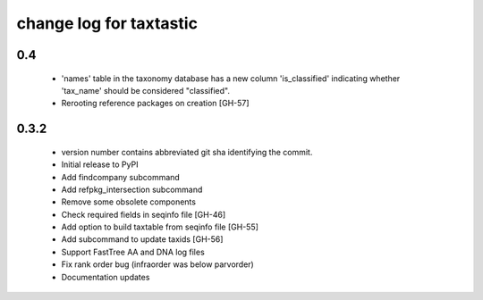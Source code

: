 ==========================
 change log for taxtastic
==========================

0.4
===

 * 'names' table in the taxonomy database has a new column
   'is_classified' indicating whether 'tax_name' should be considered
   "classified".
 * Rerooting reference packages on creation [GH-57]


0.3.2
=====

 * version number contains abbreviated git sha identifying the commit.
 * Initial release to PyPI
 * Add findcompany subcommand
 * Add refpkg_intersection subcommand
 * Remove some obsolete components
 * Check required fields in seqinfo file [GH-46]
 * Add option to build taxtable from seqinfo file [GH-55]
 * Add subcommand to update taxids [GH-56]
 * Support FastTree AA and DNA log files
 * Fix rank order bug (infraorder was below parvorder)
 * Documentation updates
